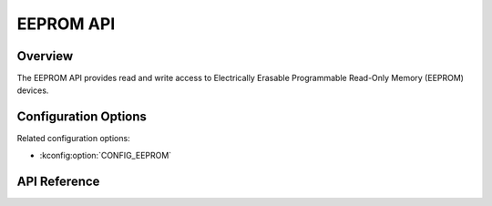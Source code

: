 .. _eeprom_api:

EEPROM API
##########

Overview
********

The EEPROM API provides read and write access to Electrically Erasable
Programmable Read-Only Memory (EEPROM) devices.

Configuration Options
*********************

Related configuration options:

* :kconfig:option:`CONFIG_EEPROM`

API Reference
*************

.. doxygengroup:: eeprom_interface
